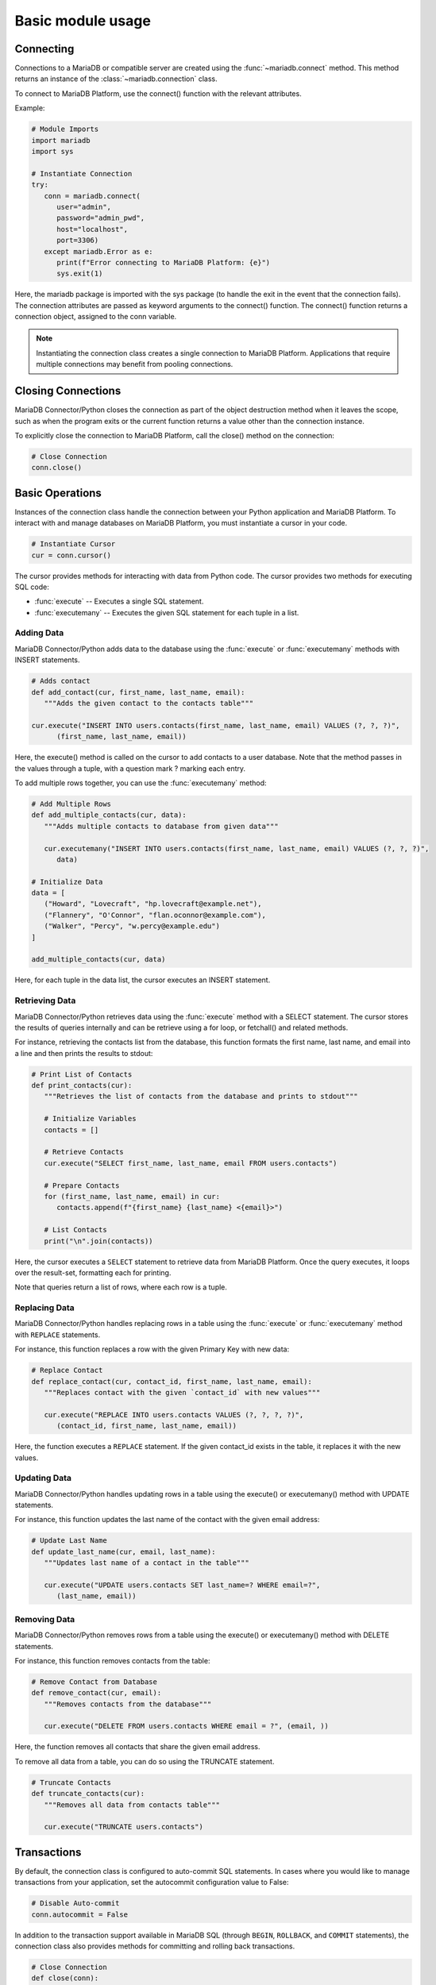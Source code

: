 .. _usage:

Basic module usage
==================

.. sectionauthor:: Georg Richter <georg@mariadb.com>

Connecting
----------

Connections to a MariaDB or compatible server are created using the :func:`~mariadb.connect` method.
This method returns an instance of the :class:`~mariadb.connection` class.

To connect to MariaDB Platform, use the connect() function with the relevant attributes.

Example:

.. code-block:: python 

  # Module Imports
  import mariadb
  import sys
  
  # Instantiate Connection
  try:
     conn = mariadb.connect(
        user="admin",
        password="admin_pwd",
        host="localhost",
        port=3306)
     except mariadb.Error as e:
        print(f"Error connecting to MariaDB Platform: {e}")
        sys.exit(1)

Here, the mariadb package is imported with the sys package (to handle the exit in the event that the connection fails). The connection attributes are passed as keyword arguments to the connect() function. The connect() function returns a connection object, assigned to the conn variable.

.. note:: Instantiating the connection class creates a single connection to MariaDB Platform. Applications that require multiple connections may benefit from pooling connections.

Closing Connections
-------------------
MariaDB Connector/Python closes the connection as part of the object destruction method when it leaves the scope, such as when the program exits or the current function returns a value other than the connection instance.

To explicitly close the connection to MariaDB Platform, call the close() method on the connection:

.. code-block:: python 

  # Close Connection
  conn.close()

Basic Operations
----------------

Instances of the connection class handle the connection between your Python application and MariaDB Platform. To interact with and manage databases on MariaDB Platform, you must instantiate a cursor in your code.

.. code-block:: python 

  # Instantiate Cursor
  cur = conn.cursor()

The cursor provides methods for interacting with data from Python code. The cursor provides two methods for executing SQL code:

- :func:`execute` -- Executes a single SQL statement.
- :func:`executemany` -- Executes the given SQL statement for each tuple in a list.

Adding Data
***********

MariaDB Connector/Python adds data to the database using the :func:`execute` or :func:`executemany` methods with INSERT statements.

.. code-block:: python

  # Adds contact
  def add_contact(cur, first_name, last_name, email):
     """Adds the given contact to the contacts table"""

  cur.execute("INSERT INTO users.contacts(first_name, last_name, email) VALUES (?, ?, ?)",
        (first_name, last_name, email))

Here, the execute() method is called on the cursor to add contacts to a user database. Note that the method passes in the values through a tuple, with a question mark ? marking each entry.

To add multiple rows together, you can use the :func:`executemany` method:

.. code-block:: python

  # Add Multiple Rows
  def add_multiple_contacts(cur, data):
     """Adds multiple contacts to database from given data"""

     cur.executemany("INSERT INTO users.contacts(first_name, last_name, email) VALUES (?, ?, ?)",
        data)

  # Initialize Data
  data = [
     ("Howard", "Lovecraft", "hp.lovecraft@example.net"),
     ("Flannery", "O'Connor", "flan.oconnor@example.com"),
     ("Walker", "Percy", "w.percy@example.edu")
  ]

  add_multiple_contacts(cur, data)

Here, for each tuple in the data list, the cursor executes an INSERT statement.

Retrieving Data
***************

MariaDB Connector/Python retrieves data using the :func:`execute` method with a SELECT statement. The cursor stores the results of queries internally and can be retrieve using a for loop, or fetchall() and related methods.

For instance, retrieving the contacts list from the database, this function formats the first name, last name, and email into a line and then prints the results to stdout:

.. code-block:: python

  # Print List of Contacts
  def print_contacts(cur):
     """Retrieves the list of contacts from the database and prints to stdout"""

     # Initialize Variables
     contacts = []

     # Retrieve Contacts
     cur.execute("SELECT first_name, last_name, email FROM users.contacts")

     # Prepare Contacts
     for (first_name, last_name, email) in cur:
        contacts.append(f"{first_name} {last_name} <{email}>")

     # List Contacts
     print("\n".join(contacts))

Here, the cursor executes a ``SELECT`` statement to retrieve data from MariaDB Platform. Once the query executes, it loops over the result-set, formatting each for printing.

Note that queries return a list of rows, where each row is a tuple.

Replacing Data
**************

MariaDB Connector/Python handles replacing rows in a table using the :func:`execute` or :func:`executemany` method with ``REPLACE`` statements.

For instance, this function replaces a row with the given Primary Key with new data:

.. code-block:: python

  # Replace Contact
  def replace_contact(cur, contact_id, first_name, last_name, email):
     """Replaces contact with the given `contact_id` with new values"""

     cur.execute("REPLACE INTO users.contacts VALUES (?, ?, ?, ?)",
        (contact_id, first_name, last_name, email))

Here, the function executes a ``REPLACE`` statement. If the given contact_id exists in the table, it replaces it with the new values.

Updating Data
*************

MariaDB Connector/Python handles updating rows in a table using the execute() or executemany() method with UPDATE statements.

For instance, this function updates the last name of the contact with the given email address:

.. code-block:: python

  # Update Last Name
  def update_last_name(cur, email, last_name):
     """Updates last name of a contact in the table"""

     cur.execute("UPDATE users.contacts SET last_name=? WHERE email=?",
        (last_name, email))

Removing Data
*************

MariaDB Connector/Python removes rows from a table using the execute() or executemany() method with DELETE statements.

For instance, this function removes contacts from the table:

.. code-block:: python

  # Remove Contact from Database
  def remove_contact(cur, email):
     """Removes contacts from the database"""

     cur.execute("DELETE FROM users.contacts WHERE email = ?", (email, ))

Here, the function removes all contacts that share the given email address.

To remove all data from a table, you can do so using the TRUNCATE statement.

.. code-block:: python

  # Truncate Contacts
  def truncate_contacts(cur):
     """Removes all data from contacts table"""

     cur.execute("TRUNCATE users.contacts")

Transactions
------------

By default, the connection class is configured to auto-commit SQL statements. In cases where you would like to manage transactions from your application, set the autocommit configuration value to False:

.. code-block:: python

  # Disable Auto-commit
  conn.autocommit = False

In addition to the transaction support available in MariaDB SQL (through ``BEGIN``, ``ROLLBACK``, and ``COMMIT`` statements), the connection class also provides methods for committing and rolling back transactions.

.. code-block:: python

  # Close Connection
  def close(conn):
     """Commit open transactions and close connections,
     if commit encounters conflicts, roll back transaction."""

     try:
        conn.commit()
     except Exception as e:
        print(f"Error commiting transaction: {e}")

        conn.rollback()

     # Close Connection
     conn.close()

Connection Pooling
------------------

Connection pools enable reuse of database connections to minimize the performance overhead of connecting to the database and the churn of opening and closing connections.

Connection pools hold connections open in a pool. When a process is done with the connection, it is returned to the pool rather than closed, allowing MariaDB Connector/Python to reacquire a connection as need.
Creating Connection Pools

Connection pools are created by instantiating the ConnectionPool class in your Python code.

Each pool is given a name, which MariaDB Connector/Python uses to identify the connections to MariaDB Platform as part of the pool.

The number of connections available in a pool is controlled by the pool_size attribute. You can set the size of the pool when you create it, but not after. Set it to the number of concurrent connections you expect your application to need.

Here, a connection pool is instantiated with twenty connections on the pool variable:

.. code-block:: python

  # Module Imports
  import mariadb

  # Create Connection Pool
  pool = mariadb.ConnectionPool(
     user="admin",
     password="admin_passwd",
     host="localhost",
     port=3306,
     pool_name="web-app",
     pool_size=20
  )

Getting Connections
*******************

When working with a connection pool, connections are retrieved from the pool rather than by creating a new instance of the connection class.

To establish a connection from the pool, use the get_connection() method:

.. code-block:: python

  # Establish Pool Connection
  try:
      pconn = pool.get_connection()

  except mariadb.PoolError as e:

     # Report Error
     print(f"Error opening connection from pool: {e}")

     # Create New Connection as Alternate
     pconn = mariadb.connection(
        user="admin",
        password="admin_passwd",
        host="localhost",
        port=3306)

Here, the method returns a connection instance from the pool, which is assigned to the pconn variable.

When the connection pool has reached the maximum pool size, the get_connection() method raises a PoolError exception. In the example, when this exception is raised the application instead creates a new connection to MariaDB Platform.

Once you have a connection instance from the connection pool, you can retrieve the cursor using the cursor() method:

.. code-block:: python

  # Get Cursor
  cur = pconn.cursor()

  cur.execute("SELECT first_name, last_name, email FROM users.contacts")

  for (first_name, last_name, email) in cur:
     print(f"{first_name} {last_name} <{email}>")

Closing Connections
*******************

Closing connections from a connection pool returns the connection to the pool where it becomes available to other threads.

Connections retrieved from a connection pool can be closed using the close() method:

.. code-block:: python

  # Return Connection to Pool
  pconn.close()

Unlike normal connections, closing a connection from a connection pool does not close it altogether. Instead the connection is returned to the pool, where it becomes available to other threads.

Adding Connections
******************

In cases where you configure the connection pool using set_config(), you need to add connections to the pool through the :func:`add_connection` method.

.. code-block:: python

  # Module Import
  import mariadb

  # Create Connection Pool
  def create_connection_pool():
     """Creates and returns a Connection Pool"""
     pool = mariadb.ConnectionPool(pool_name="web-app")

     # Configure Connection Pool
     pool.set_config(
        user="admin",
        password="admin_passwd",
        host="localhost",
        port=3306,
        pool_size=20
     )

     # Return Connection Pool
     return pool

  # Add Connection to Pool
  def add_connection(pool):
     """Adds a connection to the connection pool"""
     conn = None

     try:
        pool.add_connection()
     except mariadb.PoolError as e:
        pass

     try:
        conn = pool.get_connection()
     except mariadb.PoolError as e:
        print(f"No pool connection available: {e}")

        # Create Fallback Connection
        conn = mariadb.connection(
           user="admin",
           password="admin_passwd",
           host="localhost"
        )

     # Return Connection
     return conn

When the connection pool has reached the maximum pool size, the :func:`add_connection` method raises a PoolError exception.

Field Information
-----------------

MariaDB Connector/Python provides the fieldinfo class for retrieving data type and flag information on table columns in the database.

For instance, to print the field information on each table in the database, you could loop over the SHOW TABLES statement and then loop over the description from a SELECT statement run against each table:

.. code-block:: python

  # Module Imports
  import mariadb

  # Initialize Variables
  database_info = []
  field_info = mariadb.fieldinfo()

  # Get Table List
  cur.execute("SHOW TABLES")

  for (table,) in cur.fetchall():

     # Fetch Table Information
     cur.execute(f"SELECT * FROM {table} LIMIT 1")

     table_info = [f"{conn.database}.{table}"]

     # Retrieve Column Information
     for column in cur.description:
        column_name = column[0]
        column_type = field_info.type(column)
        column_flags = field_info.flag(column)

        table_info.append("f{column_name}: {column_type} {column_flags}")

     # Log Table Info
     database_info.append("\n - ".join(table_info))

  # Report
  print("\n".join(database_info))

Here, the cursor runs SHOW TABLES to retrieve the table names in the current database. The first loop calls the fetchall() method retrieving all rows from the cursor to make room for the subsequent queries.

For each table in the database, the cursor executes a SELECT statement with a LIMIT clause to retrieve the column information. It then uses the fieldinfo methods to get the data type and flags from each column and constructs a block of text for the table. Lastly, it prints the data to stdout.
